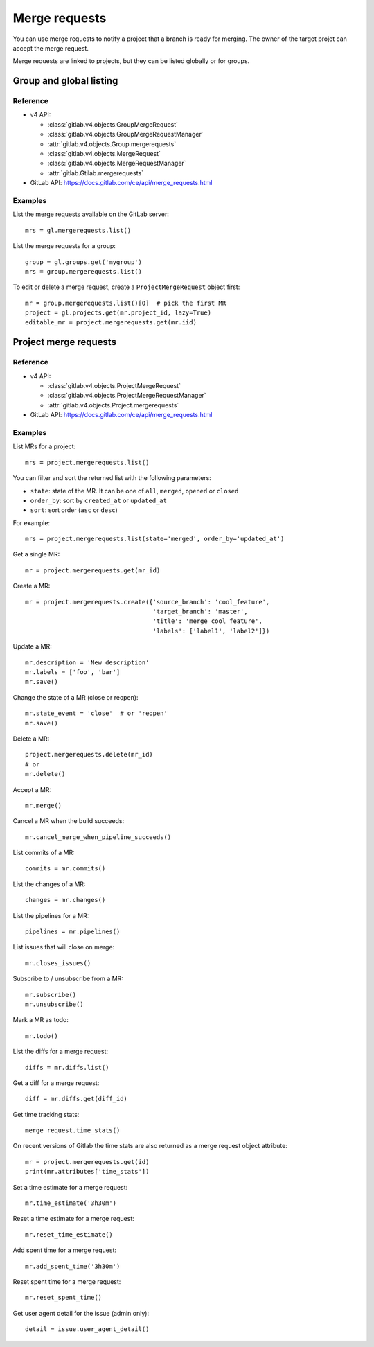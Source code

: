 ##############
Merge requests
##############

You can use merge requests to notify a project that a branch is ready for
merging. The owner of the target projet can accept the merge request.

Merge requests are linked to projects, but they can be listed globally or for
groups.

Group and global listing
========================

Reference
---------

* v4 API:

  + :class:`gitlab.v4.objects.GroupMergeRequest`
  + :class:`gitlab.v4.objects.GroupMergeRequestManager`
  + :attr:`gitlab.v4.objects.Group.mergerequests`
  + :class:`gitlab.v4.objects.MergeRequest`
  + :class:`gitlab.v4.objects.MergeRequestManager`
  + :attr:`gitlab.Gtilab.mergerequests`

* GitLab API: https://docs.gitlab.com/ce/api/merge_requests.html

Examples
--------

List the merge requests available on the GitLab server::

    mrs = gl.mergerequests.list()

List the merge requests for a group::

    group = gl.groups.get('mygroup')
    mrs = group.mergerequests.list()

To edit or delete a merge request, create a ``ProjectMergeRequest`` object
first::

    mr = group.mergerequests.list()[0]  # pick the first MR
    project = gl.projects.get(mr.project_id, lazy=True)
    editable_mr = project.mergerequests.get(mr.iid)

Project merge requests
======================

Reference
---------

* v4 API:

  + :class:`gitlab.v4.objects.ProjectMergeRequest`
  + :class:`gitlab.v4.objects.ProjectMergeRequestManager`
  + :attr:`gitlab.v4.objects.Project.mergerequests`

* GitLab API: https://docs.gitlab.com/ce/api/merge_requests.html

Examples
--------

List MRs for a project::

    mrs = project.mergerequests.list()

You can filter and sort the returned list with the following parameters:

* ``state``: state of the MR. It can be one of ``all``, ``merged``, ``opened``
  or ``closed``
* ``order_by``: sort by ``created_at`` or ``updated_at``
* ``sort``: sort order (``asc`` or ``desc``)

For example::

    mrs = project.mergerequests.list(state='merged', order_by='updated_at')

Get a single MR::

    mr = project.mergerequests.get(mr_id)

Create a MR::

    mr = project.mergerequests.create({'source_branch': 'cool_feature',
                                       'target_branch': 'master',
                                       'title': 'merge cool feature',
                                       'labels': ['label1', 'label2']})

Update a MR::

    mr.description = 'New description'
    mr.labels = ['foo', 'bar']
    mr.save()

Change the state of a MR (close or reopen)::

    mr.state_event = 'close'  # or 'reopen'
    mr.save()

Delete a MR::

    project.mergerequests.delete(mr_id)
    # or
    mr.delete()

Accept a MR::

    mr.merge()

Cancel a MR when the build succeeds::

    mr.cancel_merge_when_pipeline_succeeds()

List commits of a MR::

    commits = mr.commits()

List the changes of a MR::

    changes = mr.changes()

List the pipelines for a MR::

    pipelines = mr.pipelines()

List issues that will close on merge::

    mr.closes_issues()

Subscribe to / unsubscribe from a MR::

    mr.subscribe()
    mr.unsubscribe()

Mark a MR as todo::

    mr.todo()

List the diffs for a merge request::

    diffs = mr.diffs.list()

Get a diff for a merge request::

    diff = mr.diffs.get(diff_id)

Get time tracking stats::

    merge request.time_stats()

On recent versions of Gitlab the time stats are also returned as a merge
request object attribute::

    mr = project.mergerequests.get(id)
    print(mr.attributes['time_stats'])

Set a time estimate for a merge request::

    mr.time_estimate('3h30m')

Reset a time estimate for a merge request::

    mr.reset_time_estimate()

Add spent time for a merge request::

    mr.add_spent_time('3h30m')

Reset spent time for a merge request::

    mr.reset_spent_time()

Get user agent detail for the issue (admin only)::

    detail = issue.user_agent_detail()
